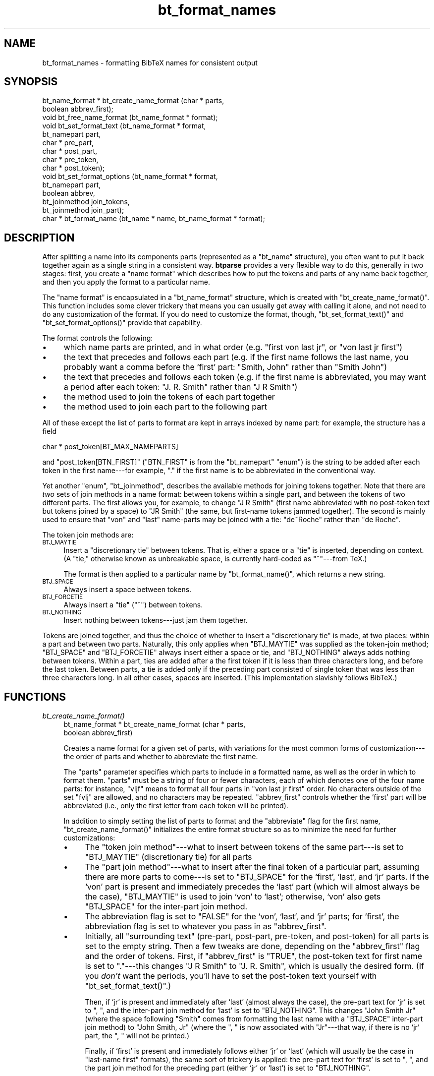.\" Automatically generated by Pod::Man v1.34, Pod::Parser v1.08
.\"
.\" Standard preamble:
.\" ========================================================================
.de Sh \" Subsection heading
.br
.if t .Sp
.ne 5
.PP
\fB\\$1\fR
.PP
..
.de Sp \" Vertical space (when we can't use .PP)
.if t .sp .5v
.if n .sp
..
.de Vb \" Begin verbatim text
.ft CW
.nf
.ne \\$1
..
.de Ve \" End verbatim text
.ft R
.fi
..
.\" Set up some character translations and predefined strings.  \*(-- will
.\" give an unbreakable dash, \*(PI will give pi, \*(L" will give a left
.\" double quote, and \*(R" will give a right double quote.  | will give a
.\" real vertical bar.  \*(C+ will give a nicer C++.  Capital omega is used to
.\" do unbreakable dashes and therefore won't be available.  \*(C` and \*(C'
.\" expand to `' in nroff, nothing in troff, for use with C<>.
.tr \(*W-|\(bv\*(Tr
.ds C+ C\v'-.1v'\h'-1p'\s-2+\h'-1p'+\s0\v'.1v'\h'-1p'
.ie n \{\
.    ds -- \(*W-
.    ds PI pi
.    if (\n(.H=4u)&(1m=24u) .ds -- \(*W\h'-12u'\(*W\h'-12u'-\" diablo 10 pitch
.    if (\n(.H=4u)&(1m=20u) .ds -- \(*W\h'-12u'\(*W\h'-8u'-\"  diablo 12 pitch
.    ds L" ""
.    ds R" ""
.    ds C` ""
.    ds C' ""
'br\}
.el\{\
.    ds -- \|\(em\|
.    ds PI \(*p
.    ds L" ``
.    ds R" ''
'br\}
.\"
.\" If the F register is turned on, we'll generate index entries on stderr for
.\" titles (.TH), headers (.SH), subsections (.Sh), items (.Ip), and index
.\" entries marked with X<> in POD.  Of course, you'll have to process the
.\" output yourself in some meaningful fashion.
.if \nF \{\
.    de IX
.    tm Index:\\$1\t\\n%\t"\\$2"
..
.    nr % 0
.    rr F
.\}
.\"
.\" For nroff, turn off justification.  Always turn off hyphenation; it makes
.\" way too many mistakes in technical documents.
.hy 0
.if n .na
.\"
.\" Accent mark definitions (@(#)ms.acc 1.5 88/02/08 SMI; from UCB 4.2).
.\" Fear.  Run.  Save yourself.  No user-serviceable parts.
.    \" fudge factors for nroff and troff
.if n \{\
.    ds #H 0
.    ds #V .8m
.    ds #F .3m
.    ds #[ \f1
.    ds #] \fP
.\}
.if t \{\
.    ds #H ((1u-(\\\\n(.fu%2u))*.13m)
.    ds #V .6m
.    ds #F 0
.    ds #[ \&
.    ds #] \&
.\}
.    \" simple accents for nroff and troff
.if n \{\
.    ds ' \&
.    ds ` \&
.    ds ^ \&
.    ds , \&
.    ds ~ ~
.    ds /
.\}
.if t \{\
.    ds ' \\k:\h'-(\\n(.wu*8/10-\*(#H)'\'\h"|\\n:u"
.    ds ` \\k:\h'-(\\n(.wu*8/10-\*(#H)'\`\h'|\\n:u'
.    ds ^ \\k:\h'-(\\n(.wu*10/11-\*(#H)'^\h'|\\n:u'
.    ds , \\k:\h'-(\\n(.wu*8/10)',\h'|\\n:u'
.    ds ~ \\k:\h'-(\\n(.wu-\*(#H-.1m)'~\h'|\\n:u'
.    ds / \\k:\h'-(\\n(.wu*8/10-\*(#H)'\z\(sl\h'|\\n:u'
.\}
.    \" troff and (daisy-wheel) nroff accents
.ds : \\k:\h'-(\\n(.wu*8/10-\*(#H+.1m+\*(#F)'\v'-\*(#V'\z.\h'.2m+\*(#F'.\h'|\\n:u'\v'\*(#V'
.ds 8 \h'\*(#H'\(*b\h'-\*(#H'
.ds o \\k:\h'-(\\n(.wu+\w'\(de'u-\*(#H)/2u'\v'-.3n'\*(#[\z\(de\v'.3n'\h'|\\n:u'\*(#]
.ds d- \h'\*(#H'\(pd\h'-\w'~'u'\v'-.25m'\f2\(hy\fP\v'.25m'\h'-\*(#H'
.ds D- D\\k:\h'-\w'D'u'\v'-.11m'\z\(hy\v'.11m'\h'|\\n:u'
.ds th \*(#[\v'.3m'\s+1I\s-1\v'-.3m'\h'-(\w'I'u*2/3)'\s-1o\s+1\*(#]
.ds Th \*(#[\s+2I\s-2\h'-\w'I'u*3/5'\v'-.3m'o\v'.3m'\*(#]
.ds ae a\h'-(\w'a'u*4/10)'e
.ds Ae A\h'-(\w'A'u*4/10)'E
.    \" corrections for vroff
.if v .ds ~ \\k:\h'-(\\n(.wu*9/10-\*(#H)'\s-2\u~\d\s+2\h'|\\n:u'
.if v .ds ^ \\k:\h'-(\\n(.wu*10/11-\*(#H)'\v'-.4m'^\v'.4m'\h'|\\n:u'
.    \" for low resolution devices (crt and lpr)
.if \n(.H>23 .if \n(.V>19 \
\{\
.    ds : e
.    ds 8 ss
.    ds o a
.    ds d- d\h'-1'\(ga
.    ds D- D\h'-1'\(hy
.    ds th \o'bp'
.    ds Th \o'LP'
.    ds ae ae
.    ds Ae AE
.\}
.rm #[ #] #H #V #F C
.\" ========================================================================
.\"
.IX Title "bt_format_names 3"
.TH bt_format_names 3 "2003-10-25" "btparse, version 0.34" "btparse"
.SH "NAME"
bt_format_names \- formatting BibTeX names for consistent output
.SH "SYNOPSIS"
.IX Header "SYNOPSIS"
.Vb 15
\&   bt_name_format * bt_create_name_format (char * parts,
\&                                           boolean abbrev_first);
\&   void bt_free_name_format (bt_name_format * format);
\&   void bt_set_format_text (bt_name_format * format, 
\&                            bt_namepart part,
\&                            char * pre_part,
\&                            char * post_part,
\&                            char * pre_token,
\&                            char * post_token);
\&   void bt_set_format_options (bt_name_format * format, 
\&                               bt_namepart part,
\&                               boolean abbrev,
\&                               bt_joinmethod join_tokens,
\&                               bt_joinmethod join_part);
\&   char * bt_format_name (bt_name * name, bt_name_format * format);
.Ve
.SH "DESCRIPTION"
.IX Header "DESCRIPTION"
After splitting a name into its components parts (represented as a
\&\f(CW\*(C`bt_name\*(C'\fR structure), you often want to put it back together again as a
single string in a consistent way.  \fBbtparse\fR provides a very flexible
way to do this, generally in two stages: first, you create a \*(L"name
format\*(R" which describes how to put the tokens and parts of any name back
together, and then you apply the format to a particular name.
.PP
The \*(L"name format\*(R" is encapsulated in a \f(CW\*(C`bt_name_format\*(C'\fR structure,
which is created with \f(CW\*(C`bt_create_name_format()\*(C'\fR.  This function
includes some clever trickery that means you can usually get away with
calling it alone, and not need to do any customization of the format.
If you do need to customize the format, though, \f(CW\*(C`bt_set_format_text()\*(C'\fR
and \f(CW\*(C`bt_set_format_options()\*(C'\fR provide that capability.
.PP
The format controls the following:
.IP "\(bu" 4
which name parts are printed, and in what order (e.g. \*(L"first von last
jr\*(R", or \*(L"von last jr first\*(R")
.IP "\(bu" 4
the text that precedes and follows each part (e.g. if the first name
follows the last name, you probably want a comma before the `first'
part: \*(L"Smith, John\*(R" rather than \*(L"Smith John\*(R")
.IP "\(bu" 4
the text that precedes and follows each token (e.g. if the first name is
abbreviated, you may want a period after each token: \*(L"J. R. Smith\*(R"
rather than \*(L"J R Smith\*(R")
.IP "\(bu" 4
the method used to join the tokens of each part together
.IP "\(bu" 4
the method used to join each part to the following part
.PP
All of these except the list of parts to format are kept in arrays
indexed by name part: for example, the structure has a field 
.PP
.Vb 1
\&   char * post_token[BT_MAX_NAMEPARTS]
.Ve
.PP
and \f(CW\*(C`post_token[BTN_FIRST]\*(C'\fR (\f(CW\*(C`BTN_FIRST\*(C'\fR is from the \f(CW\*(C`bt_namepart\*(C'\fR
\&\f(CW\*(C`enum\*(C'\fR) is the string to be added after each token in the first
name\-\-\-for example, \f(CW"."\fR if the first name is to be abbreviated in the
conventional way.
.PP
Yet another \f(CW\*(C`enum\*(C'\fR, \f(CW\*(C`bt_joinmethod\*(C'\fR, describes the available methods
for joining tokens together.  Note that there are \fItwo\fR sets of join
methods in a name format: between tokens within a single part, and
between the tokens of two different parts.  The first allows you, for
example, to change \f(CW"J R Smith"\fR (first name abbreviated with no
post-token text but tokens joined by a space) to \f(CW"JR Smith"\fR (the
same, but first-name tokens jammed together).  The second is mainly used
to ensure that \*(L"von\*(R" and \*(L"last\*(R" name-parts may be joined with a tie:
\&\f(CW"de~Roche"\fR rather than \f(CW"de Roche"\fR.
.PP
The token join methods are:
.IP "\s-1BTJ_MAYTIE\s0" 4
.IX Item "BTJ_MAYTIE"
Insert a \*(L"discretionary tie\*(R" between tokens.  That is, either a space or
a \*(L"tie\*(R" is inserted, depending on context.  (A \*(L"tie,\*(R" otherwise known as
unbreakable space, is currently hard-coded as \f(CW"~"\fR\-\-\-from TeX.)
.Sp
The format is then applied to a particular name by \f(CW\*(C`bt_format_name()\*(C'\fR,
which returns a new string.
.IP "\s-1BTJ_SPACE\s0" 4
.IX Item "BTJ_SPACE"
Always insert a space between tokens.
.IP "\s-1BTJ_FORCETIE\s0" 4
.IX Item "BTJ_FORCETIE"
Always insert a \*(L"tie\*(R" (\f(CW"~"\fR) between tokens.
.IP "\s-1BTJ_NOTHING\s0" 4
.IX Item "BTJ_NOTHING"
Insert nothing between tokens\-\-\-just jam them together.
.PP
Tokens are joined together, and thus the choice of whether to insert a
\&\*(L"discretionary tie\*(R" is made, at two places: within a part and between
two parts.  Naturally, this only applies when \f(CW\*(C`BTJ_MAYTIE\*(C'\fR was supplied
as the token-join method; \f(CW\*(C`BTJ_SPACE\*(C'\fR and \f(CW\*(C`BTJ_FORCETIE\*(C'\fR always insert
either a space or tie, and \f(CW\*(C`BTJ_NOTHING\*(C'\fR always adds nothing between
tokens.  Within a part, ties are added after a the first token if it is
less than three characters long, and before the last token.  Between
parts, a tie is added only if the preceding part consisted of single
token that was less than three characters long.  In all other cases,
spaces are inserted.  (This implementation slavishly follows BibTeX.)
.SH "FUNCTIONS"
.IX Header "FUNCTIONS"
.IP "\fIbt_create_name_format()\fR" 4
.IX Item "bt_create_name_format()"
.Vb 2
\&   bt_name_format * bt_create_name_format (char * parts,
\&                                           boolean abbrev_first)
.Ve
.Sp
Creates a name format for a given set of parts, with variations for the
most common forms of customization\-\-\-the order of parts and whether to
abbreviate the first name.
.Sp
The \f(CW\*(C`parts\*(C'\fR parameter specifies which parts to include in a formatted
name, as well as the order in which to format them.  \f(CW\*(C`parts\*(C'\fR must be a
string of four or fewer characters, each of which denotes one of the
four name parts: for instance, \f(CW"vljf"\fR means to format all four parts
in \*(L"von last jr first\*(R" order.  No characters outside of the set
\&\f(CW"fvlj"\fR are allowed, and no characters may be repeated.
\&\f(CW\*(C`abbrev_first\*(C'\fR controls whether the `first' part will be abbreviated
(i.e., only the first letter from each token will be printed).
.Sp
In addition to simply setting the list of parts to format and the
\&\*(L"abbreviate\*(R" flag for the first name, \f(CW\*(C`bt_create_name_format()\*(C'\fR
initializes the entire format structure so as to minimize the need for
further customizations:
.RS 4
.IP "\(bu" 4
The \*(L"token join method\*(R"\-\-\-what to insert between tokens of the same
part\-\-\-is set to \f(CW\*(C`BTJ_MAYTIE\*(C'\fR (discretionary tie) for all parts
.IP "\(bu" 4
The \*(L"part join method\*(R"\-\-\-what to insert after the final token of a
particular part, assuming there are more parts to come\-\-\-is set to
\&\f(CW\*(C`BTJ_SPACE\*(C'\fR for the `first', `last', and `jr' parts.  If the `von' part
is present and immediately precedes the `last' part (which will almost
always be the case), \f(CW\*(C`BTJ_MAYTIE\*(C'\fR is used to join `von' to `last';
otherwise, `von' also gets \f(CW\*(C`BTJ_SPACE\*(C'\fR for the inter-part join method.
.IP "\(bu" 4
The abbreviation flag is set to \f(CW\*(C`FALSE\*(C'\fR for the `von', `last', and `jr'
parts; for `first', the abbreviation flag is set to whatever you pass in
as \f(CW\*(C`abbrev_first\*(C'\fR.
.IP "\(bu" 4
Initially, all \*(L"surrounding text\*(R" (pre\-part, post\-part, pre\-token, and
post\-token) for all parts is set to the empty string.  Then a few tweaks
are done, depending on the \f(CW\*(C`abbrev_first\*(C'\fR flag and the order of
tokens.  First, if \f(CW\*(C`abbrev_first\*(C'\fR is \f(CW\*(C`TRUE\*(C'\fR, the post-token text for
first name is set to \f(CW"."\fR\-\-\-this changes \f(CW"J R Smith"\fR to
\&\f(CW"J. R. Smith"\fR, which is usually the desired form.  (If you \fIdon't\fR
want the periods, you'll have to set the post-token text yourself with
\&\f(CW\*(C`bt_set_format_text()\*(C'\fR.)
.Sp
Then, if `jr' is present and immediately after `last' (almost always the
case), the pre-part text for `jr' is set to \f(CW", "\fR, and the inter-part
join method for `last' is set to \f(CW\*(C`BTJ_NOTHING\*(C'\fR.  This changes 
\&\f(CW"John Smith Jr"\fR (where the space following \f(CW"Smith"\fR comes from
formatting the last name with a \f(CW\*(C`BTJ_SPACE\*(C'\fR inter-part join method) to
\&\f(CW"John Smith, Jr"\fR (where the \f(CW", "\fR is now associated with 
\&\f(CW"Jr"\fR\-\-\-that way, if there is no `jr' part, the \f(CW", "\fR will
not be printed.)
.Sp
Finally, if `first' is present and immediately follows either `jr' or
`last' (which will usually be the case in \*(L"last\-name first\*(R" formats),
the same sort of trickery is applied: the pre-part text for `first' is
set to \f(CW", "\fR, and the part join method for the preceding part (either
`jr' or `last') is set to \f(CW\*(C`BTJ_NOTHING\*(C'\fR.
.RE
.RS 4
.Sp
While all these rules are rather complicated, they mean that you are
usually freed from having to do any customization of the name format.
Certainly this is the case if you only need \f(CW"fvlj"\fR and \f(CW"vljf"\fR part
orders, only want to abbreviate the first name, want periods after
abbreviated tokens, non-breaking spaces in the \*(L"right\*(R" places, and
commas in the conventional places.
.Sp
If you want something out of the ordinary\-\-\-for instance, abbreviated
tokens jammed together with no puncuation, or abbreviated last
names\-\-\-you'll need to customize the name format a bit with
\&\f(CW\*(C`bt_set_format_text()\*(C'\fR and \f(CW\*(C`bt_set_format_options()\*(C'\fR.
.RE
.IP "\fIbt_free_name_format()\fR" 4
.IX Item "bt_free_name_format()"
.Vb 1
\&   void bt_free_name_format (bt_name_format * format)
.Ve
.Sp
Frees a name format created by \f(CW\*(C`bt_create_name_format()\*(C'\fR.
.IP "\fIbt_set_format_text()\fR" 4
.IX Item "bt_set_format_text()"
.Vb 6
\&   void bt_set_format_text (bt_name_format * format, 
\&                            bt_namepart part,
\&                            char * pre_part,
\&                            char * post_part,
\&                            char * pre_token,
\&                            char * post_token)
.Ve
.Sp
Allows you to customize some or all of the surrounding text for a single
name part.  Supply \f(CW\*(C`NULL\*(C'\fR for any chunk of text that you don't want to
change.
.Sp
For instance, say you want a name format that will abbreviate first
names, but without any punctuation after the abbreviated
tokens.  You could create and customize the format as follows:
.Sp
.Vb 5
\&   format = bt_create_name_format ("fvlj", TRUE);
\&   bt_set_format_text (format, 
\&                       BTN_FIRST,       /* name-part to customize */
\&                       NULL, NULL,      /* pre- and post- part text */
\&                       NULL, "");       /* empty string for post-token */
.Ve
.Sp
Without the \f(CW\*(C`bt_set_format_text()\*(C'\fR call, \f(CW\*(C`format\*(C'\fR would result in
names formatted like \f(CW"J. R. Smith"\fR.  After setting the post-token
text for first names to \f(CW""\fR, this name would become \f(CW"J R Smith"\fR.   
.IP "\fIbt_set_format_options()\fR" 4
.IX Item "bt_set_format_options()"
.Vb 5
\&   void bt_set_format_options (bt_name_format * format, 
\&                               bt_namepart part,
\&                               boolean abbrev,
\&                               bt_joinmethod join_tokens,
\&                               bt_joinmethod join_part)
.Ve
.Sp
Allows further customization of a name format: you can set the
abbreviation flag and the two token-join methods.  Alas, there is no
mechanism for leaving a value unchanged; you must set everything with
\&\f(CW\*(C`bt_set_format_options()\*(C'\fR.
.Sp
For example, let's say that just dropping periods from abbreviated
tokens in the first name isn't enough; you \fIreally\fR want to save
space by jamming the abbreviated tokens together: \f(CW"JR Smith"\fR rather
than \f(CW"J R Smith"\fR  Assuming the two calls in the above example have
been done, the following will finish the job:
.Sp
.Vb 4
\&   bt_set_format_options (format, BTN_FIRST,
\&                          TRUE,         /* keep same value for abbrev flag */
\&                          BTJ_NOTHING,  /* jam tokens together */
\&                          BTJ_SPACE);   /* space after final token of part */
.Ve
.Sp
Note that we unfortunately had to know (and supply) the current values
for the abbreviation flag and post-part join method, even though we were
only setting the intra-part join method.
.IP "\fIbt_format_name()\fR" 4
.IX Item "bt_format_name()"
.Vb 1
\&   char * bt_format_name (bt_name * name, bt_name_format * format)
.Ve
.Sp
Once a name format has been created and customized to your heart's
content, you can use it to format any number of names that have been
split with \f(CW\*(C`bt_split_name\*(C'\fR (see bt_split_names).  Simply pass the
name structure and name format structure, and a newly-allocated string
containing the formatted name will be returned to you.  It is your
responsibility to \f(CW\*(C`free()\*(C'\fR this string.
.SH "SEE ALSO"
.IX Header "SEE ALSO"
btparse, bt_split_names
.SH "AUTHOR"
.IX Header "AUTHOR"
Greg Ward <gward@python.net>
